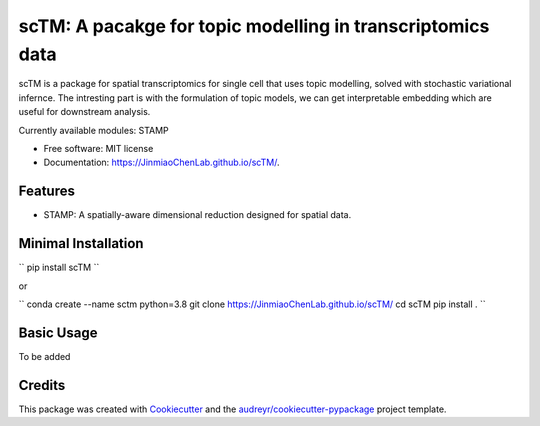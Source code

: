 ===========================================================
scTM: A pacakge for topic modelling in transcriptomics data 
===========================================================

.. image:: https://img.shields.io/pypi/v/sctm.svg
        :target: https://pypi.python.org/pypi/sctm


.. image:: https://readthedocs.org/projects/sctm/badge/?version=latest
        :target: https://JinmiaoChenLab.github.io/scTM/
        :alt: Documentation Status



scTM is a package for spatial transcriptomics for single cell that uses topic modelling, solved with stochastic variational infernce. The intresting
part is with the formulation of topic models, we can get interpretable embedding which are useful for downstream analysis.

Currently available modules: STAMP

* Free software: MIT license
* Documentation: https://JinmiaoChenLab.github.io/scTM/.


Features
--------

- STAMP: A spatially-aware dimensional reduction designed for spatial data.

Minimal Installation
--------------------

``
pip install scTM
``

or

``
conda create --name sctm python=3.8
git clone https://JinmiaoChenLab.github.io/scTM/
cd scTM
pip install .
``

Basic Usage
-----------
To be added


Credits
-------

This package was created with Cookiecutter_ and the `audreyr/cookiecutter-pypackage`_ project template.

.. _Cookiecutter: https://github.com/audreyr/cookiecutter
.. _`audreyr/cookiecutter-pypackage`: https://github.com/audreyr/cookiecutter-pypackage
